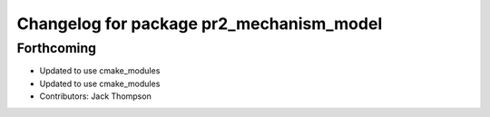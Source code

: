 ^^^^^^^^^^^^^^^^^^^^^^^^^^^^^^^^^^^^^^^^^
Changelog for package pr2_mechanism_model
^^^^^^^^^^^^^^^^^^^^^^^^^^^^^^^^^^^^^^^^^

Forthcoming
-----------
* Updated to use cmake_modules
* Updated to use cmake_modules
* Contributors: Jack Thompson
